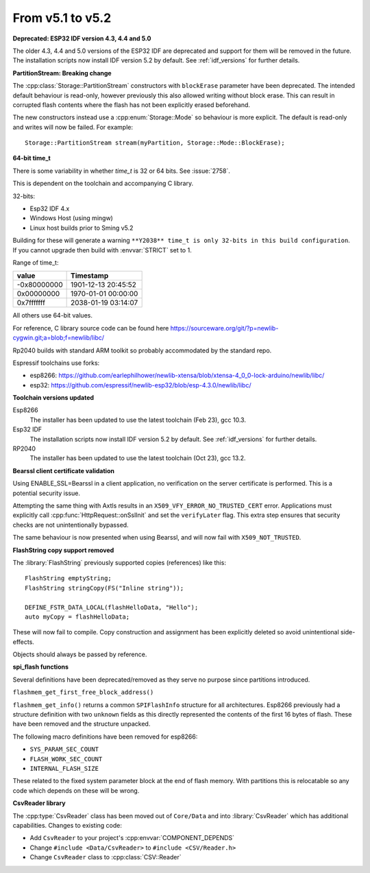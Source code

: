 From v5.1 to v5.2
=================

.. highlight:: c++


**Deprecated: ESP32 IDF version 4.3, 4.4 and 5.0**

The older 4.3, 4.4 and 5.0 versions of the ESP32 IDF are deprecated and support for them will be removed in the future.
The installation scripts now install IDF version 5.2 by default. See :ref:`idf_versions` for further details.

**PartitionStream: Breaking change**

The :cpp:class:`Storage::PartitionStream` constructors with ``blockErase`` parameter have been deprecated.
The intended default behaviour is read-only, however previously this also allowed writing without block erase.
This can result in corrupted flash contents where the flash has not been explicitly erased beforehand.

The new constructors instead use a :cpp:enum:`Storage::Mode` so behaviour is more explicit.
The default is read-only and writes will now be failed. For example::

    Storage::PartitionStream stream(myPartition, Storage::Mode::BlockErase);


**64-bit time_t**

There is some variability in whether `time_t` is 32 or 64 bits. See :issue:`2758`.

This is dependent on the toolchain and accompanying C library.

32-bits:

- Esp32 IDF 4.x
- Windows Host (using mingw)
- Linux host builds prior to Sming v5.2

Building for these will generate a warning ``**Y2038** time_t is only 32-bits in this build configuration``.
If you cannot upgrade then build with :envvar:`STRICT` set to 1.

Range of time_t:

===========     ===================
value           Timestamp
===========     ===================
-0x80000000     1901-12-13 20:45:52
0x00000000      1970-01-01 00:00:00
0x7fffffff      2038-01-19 03:14:07
===========     ===================

All others use 64-bit values.

For reference, C library source code can be found here https://sourceware.org/git/?p=newlib-cygwin.git;a=blob;f=newlib/libc/

Rp2040 builds with standard ARM toolkit so probably accommodated by the standard repo.

Espressif toolchains use forks:

- esp8266: https://github.com/earlephilhower/newlib-xtensa/blob/xtensa-4_0_0-lock-arduino/newlib/libc/
- esp32: https://github.com/espressif/newlib-esp32/blob/esp-4.3.0/newlib/libc/


**Toolchain versions updated**

Esp8266
    The installer has been updated to use the latest toolchain (Feb 23), gcc 10.3.

Esp32 IDF
    The installation scripts now install IDF version 5.2 by default.
    See :ref:`idf_versions` for further details.

RP2040
    The installer has been updated to use the latest toolchain (Oct 23), gcc 13.2.


**Bearssl client certificate validation**

Using ENABLE_SSL=Bearssl in a client application, no verification on the server certificate is performed.
This is a potential security issue.

Attempting the same thing with Axtls results in an ``X509_VFY_ERROR_NO_TRUSTED_CERT`` error.
Applications must explicitly call :cpp:func:`HttpRequest::onSslInit` and set the ``verifyLater`` flag.
This extra step ensures that security checks are not unintentionally bypassed.

The same behaviour is now presented when using Bearssl, and will now fail with ``X509_NOT_TRUSTED``.


**FlashString copy support removed**

The :library:`FlashString` previously supported copies (references) like this::

   FlashString emptyString;
   FlashString stringCopy(FS("Inline string"));

   DEFINE_FSTR_DATA_LOCAL(flashHelloData, "Hello");
   auto myCopy = flashHelloData;

These will now fail to compile.
Copy construction and assignment has been explicitly deleted so avoid unintentional side-effects.

Objects should always be passed by reference.


**spi_flash functions**

Several definitions have been deprecated/removed as they serve no purpose since partitions introduced.

``flashmem_get_first_free_block_address()``

``flashmem_get_info()`` returns a common ``SPIFlashInfo`` structure for all architectures.
Esp8266 previously had a structure definition with two ``unknown`` fields as this directly represented
the contents of the first 16 bytes of flash. These have been removed and the structure unpacked.

The following macro definitions have been removed for esp8266:

- ``SYS_PARAM_SEC_COUNT``
- ``FLASH_WORK_SEC_COUNT``
- ``INTERNAL_FLASH_SIZE``

These related to the fixed system parameter block at the end of flash memory.
With partitions this is relocatable so any code which depends on these will be wrong.


**CsvReader library**

The :cpp:type:`CsvReader` class has been moved out of ``Core/Data`` and into :library:`CsvReader`
which has additional capabilities. Changes to existing code:

- Add ``CsvReader`` to your project's :cpp:envvar:`COMPONENT_DEPENDS`
- Change ``#include <Data/CsvReader>`` to ``#include <CSV/Reader.h>``
- Change ``CsvReader`` class to :cpp:class:`CSV::Reader`
